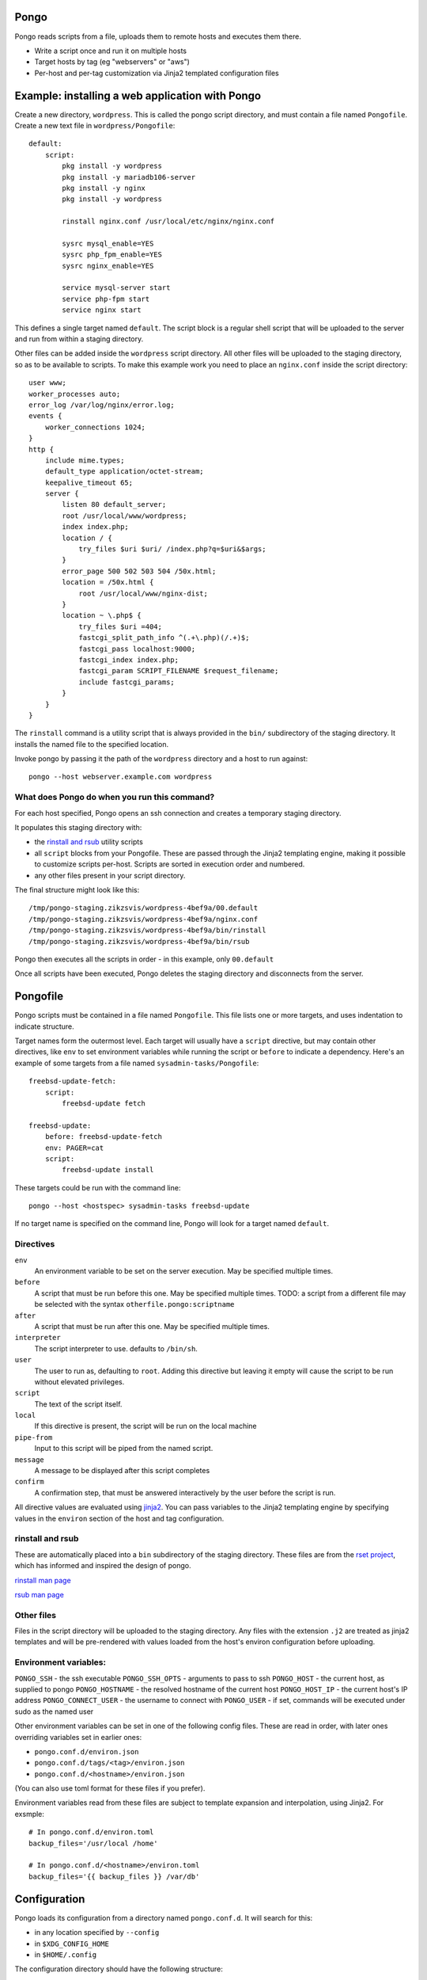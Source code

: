 Pongo
=====

Pongo reads scripts from a file, uploads them to remote hosts and executes them there.

- Write a script once and run it on multiple hosts
- Target hosts by tag (eg "webservers" or "aws")
- Per-host and per-tag customization via Jinja2 templated configuration files


Example: installing a web application with Pongo
================================================

Create a new directory, ``wordpress``. This is called the pongo script directory, and must contain a file named ``Pongofile``.
Create a new text file in ``wordpress/Pongofile``::

    default:
        script:
            pkg install -y wordpress
            pkg install -y mariadb106-server
            pkg install -y nginx
            pkg install -y wordpress

            rinstall nginx.conf /usr/local/etc/nginx/nginx.conf

            sysrc mysql_enable=YES
            sysrc php_fpm_enable=YES
            sysrc nginx_enable=YES

            service mysql-server start
            service php-fpm start
            service nginx start

This defines a single target named ``default``. The script block is a regular
shell script that will be uploaded to the server and run from within a staging
directory.

Other files can be added inside the ``wordpress`` script directory.
All other files will be uploaded to the staging directory,
so as to be available to scripts.
To make this example work you need to place an ``nginx.conf`` inside
the script directory::

    user www;
    worker_processes auto;
    error_log /var/log/nginx/error.log;
    events {
        worker_connections 1024;
    }
    http {
        include mime.types;
        default_type application/octet-stream;
        keepalive_timeout 65;
        server {
            listen 80 default_server;
            root /usr/local/www/wordpress;
            index index.php;
            location / {
                try_files $uri $uri/ /index.php?q=$uri&$args;
            }
            error_page 500 502 503 504 /50x.html;
            location = /50x.html {
                root /usr/local/www/nginx-dist;
            }
            location ~ \.php$ {
                try_files $uri =404;
                fastcgi_split_path_info ^(.+\.php)(/.+)$;
                fastcgi_pass localhost:9000;
                fastcgi_index index.php;
                fastcgi_param SCRIPT_FILENAME $request_filename;
                include fastcgi_params;
            }
        }
    }


The ``rinstall`` command is a utility script that is always provided in the
``bin/`` subdirectory of the staging directory.
It installs the named file to the specified location.

Invoke pongo by passing it the path of the ``wordpress`` directory and a host to run against::

    pongo --host webserver.example.com wordpress


What does Pongo do when you run this command?
---------------------------------------------

For each host specified,
Pongo opens an ssh connection and creates a temporary staging directory.

It populates this staging directory with:

- the `rinstall and rsub`_ utility scripts

- all ``script`` blocks from your Pongofile. These are passed through the
  Jinja2 templating engine, making it possible to customize scripts per-host.
  Scripts are sorted in execution order and numbered.

- any other files present in your script directory.

The final structure might look like this::

    /tmp/pongo-staging.zikzsvis/wordpress-4bef9a/00.default
    /tmp/pongo-staging.zikzsvis/wordpress-4bef9a/nginx.conf
    /tmp/pongo-staging.zikzsvis/wordpress-4bef9a/bin/rinstall
    /tmp/pongo-staging.zikzsvis/wordpress-4bef9a/bin/rsub

Pongo then executes all the scripts in order - in this example, only ``00.default``

Once all scripts have been executed, Pongo deletes the staging directory and disconnects from the server.


Pongofile
=========

Pongo scripts must be contained in a file named
``Pongofile``. This file lists one or more targets, and uses indentation to
indicate structure.

Target names form the outermost level. Each target will usually have a ``script`` directive, but may contain other directives,
like ``env`` to set environment variables while running the script or
``before`` to indicate a dependency. Here's an example of some targets from a
file named ``sysadmin-tasks/Pongofile``::

    freebsd-update-fetch:
        script:
            freebsd-update fetch

    freebsd-update:
        before: freebsd-update-fetch
        env: PAGER=cat
        script:
            freebsd-update install

These targets could be run with the command line::

    pongo --host <hostspec> sysadmin-tasks freebsd-update

If no target name is specified on the command line, Pongo will look for a
target named ``default``.

Directives
----------

``env``
    An environment variable to be set on the server execution. May be specified multiple times.

``before``
    A script that must be run before this one. May be specified multiple times.
    TODO: a script from a different file may be selected with the syntax ``otherfile.pongo:scriptname``

``after``
    A script that must be run after this one. May be specified multiple times.

``interpreter``
    The script interpreter to use. defaults to ``/bin/sh``.

``user``
    The user to run as, defaulting to ``root``.
    Adding this directive but leaving it empty will cause the script to be run
    without elevated privileges.

``script``
    The text of the script itself.

``local``
    If this directive is present, the script will be run on the local machine

``pipe-from``
    Input to this script will be piped from the named script.

``message``
    A message to be displayed after this script completes

``confirm``
    A confirmation step, that must be answered interactively by the user before
    the script is run.

All directive values are evaluated using `jinja2
<https://jinja.palletsprojects.com/>`_. You can pass variables to the Jinja2
templating engine by specifying values in the ``environ`` section of the host
and tag configuration.

rinstall and rsub
-----------------

These are automatically placed into a ``bin`` subdirectory of the staging directory.
These files are from the `rset project <https://scriptedconfiguration.org/>`_, which has informed and inspired the design of pongo.

`rinstall man page <https://scriptedconfiguration.org/man/rinstall.1.html>`_

`rsub man page <https://scriptedconfiguration.org/man/rsub.1.html>`_

Other files
-----------

Files in the script directory will be uploaded to the staging directory.
Any files with the extension ``.j2``
are treated as jinja2 templates
and will be pre-rendered with values loaded from the host's environ configuration before uploading.


Environment variables:
----------------------

``PONGO_SSH`` - the ssh executable
``PONGO_SSH_OPTS`` - arguments to pass to ssh
``PONGO_HOST`` - the current host, as supplied to pongo
``PONGO_HOSTNAME`` - the resolved hostname of the current host
``PONGO_HOST_IP`` - the current host's IP address
``PONGO_CONNECT_USER`` - the username to connect with
``PONGO_USER`` - if set, commands will be executed under sudo as the named user

Other environment variables can be set in one of the following config files.
These are read in order, with later ones overriding variables set in earlier
ones:

- ``pongo.conf.d/environ.json``
- ``pongo.conf.d/tags/<tag>/environ.json``
- ``pongo.conf.d/<hostname>/environ.json``

(You can also use toml format for these files if you prefer).

Environment variables read from these files are subject to template expansion and interpolation, using
Jinja2. For exsmple::

    # In pongo.conf.d/environ.toml
    backup_files='/usr/local /home'

    # In pongo.conf.d/<hostname>/environ.toml
    backup_files='{{ backup_files }} /var/db'


Configuration
==============

Pongo loads its configuration from a directory named ``pongo.conf.d``. It will search for this:

- in any location specified by ``--config``
- in ``$XDG_CONFIG_HOME``
- in ``$HOME/.config``

The configuration directory should have the following structure:


``pongo.conf.d/scriptbase`` - a file naming the path where script directories will be searched for
``pongo.conf.d/environ.json`` - default values supplied to the Jinja templating engine
``pongo.conf.d/hosts/`` - a directory containing per-host configuration, explained below.
``pongo.conf.d/tags/`` - a directory containing per-tag configuration, explained below.

Hosts
-----

Each host should have a subdirectory containing its configuration. This may contain any of the following files::

``pongo.conf.d/hosts/<host>/hostname`` - hostname to use for ssh connection
``pongo.conf.d/hosts/<host>/user`` - user for ssh connection
``pongo.conf.d/hosts/<host>/sudo`` - sudo program to use
``pongo.conf.d/hosts/<host>/tags`` - a list of tags to apply to the host, one per line
``pongo.conf.d/hosts/<host>/environ.json`` - extra environment vairables


Tags
----

Hosts can be grouped by tags.
Tag a host by create a file named ``pongo.conf.d/hosts/<host>/tags``, with one tag per line.
You can add as many tags as you find useful, perhasp tagging by role (eg
``webserver``, ``database``), by technology (eg ``openbsd``, ``linux``), by
location (``europe``, ``asia``) and so on.

Target tagged groups by using the syntax ``--host @<tag>``, eg::

    pongo --host @freebsd
    pongo --host @ovh

Note: the special tag ``@all`` can be used to target all hosts.

Tags can be configured by adding files under ``pongo.conf.d/tags/<tag>``, for example::

    ``pongo.conf.d/tags/<tag>/environ.json`` - environ variables to apply to all servers with this tag
    ``pongo.conf.d/tags/<tag>/tags - other tags which are included automatically

For example, you might have a tag ``postgresql15``, which includes the tag
``postgresql``, which includes the tag ``database``.


Ad-hoc scripts
==============

Ad-hoc scripts can be run with ``--command``/``-c``, for example:

    pongo --host @all --command "uptime"

In this case a script directory is not required.


Output
======

Pongo outputs all responses from the server to stdout. It also creates a
logging directory named ``/tmp/pongo-<target>-<date>/``. Within this directory
Pongo creates one file per host containing that host's output.
